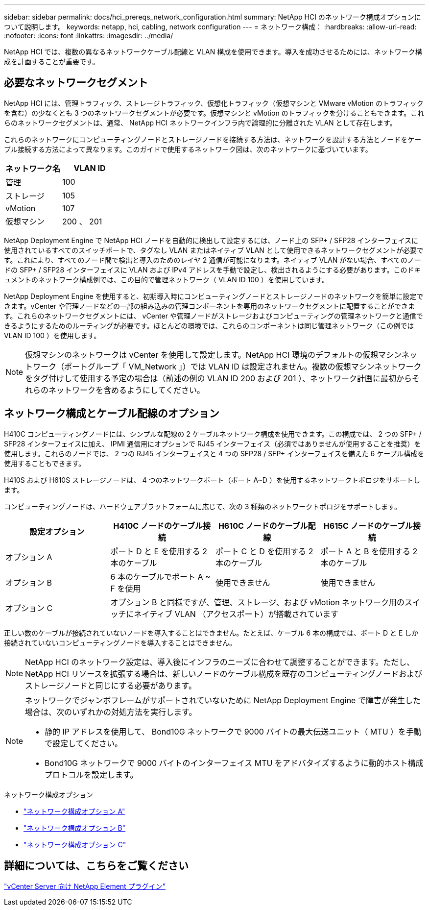 ---
sidebar: sidebar 
permalink: docs/hci_prereqs_network_configuration.html 
summary: NetApp HCI のネットワーク構成オプションについて説明します。 
keywords: netapp, hci, cabling, network configuration 
---
= ネットワーク構成：
:hardbreaks:
:allow-uri-read: 
:nofooter: 
:icons: font
:linkattrs: 
:imagesdir: ../media/


[role="lead"]
NetApp HCI では、複数の異なるネットワークケーブル配線と VLAN 構成を使用できます。導入を成功させるためには、ネットワーク構成を計画することが重要です。



== 必要なネットワークセグメント

NetApp HCI には、管理トラフィック、ストレージトラフィック、仮想化トラフィック（仮想マシンと VMware vMotion のトラフィックを含む）の少なくとも 3 つのネットワークセグメントが必要です。仮想マシンと vMotion のトラフィックを分けることもできます。これらのネットワークセグメントは、通常、 NetApp HCI ネットワークインフラ内で論理的に分離された VLAN として存在します。

これらのネットワークにコンピューティングノードとストレージノードを接続する方法は、ネットワークを設計する方法とノードをケーブル接続する方法によって異なります。このガイドで使用するネットワーク図は、次のネットワークに基づいています。

|===
| ネットワーク名 | VLAN ID 


| 管理 | 100 


| ストレージ | 105 


| vMotion | 107 


| 仮想マシン | 200 、 201 
|===
NetApp Deployment Engine で NetApp HCI ノードを自動的に検出して設定するには、ノード上の SFP+ / SFP28 インターフェイスに使用されているすべてのスイッチポートで、タグなし VLAN またはネイティブ VLAN として使用できるネットワークセグメントが必要です。これにより、すべてのノード間で検出と導入のためのレイヤ 2 通信が可能になります。ネイティブ VLAN がない場合、すべてのノードの SFP+ / SFP28 インターフェイスに VLAN および IPv4 アドレスを手動で設定し、検出されるようにする必要があります。このドキュメントのネットワーク構成例では、この目的で管理ネットワーク（ VLAN ID 100 ）を使用しています。

NetApp Deployment Engine を使用すると、初期導入時にコンピューティングノードとストレージノードのネットワークを簡単に設定できます。vCenter や管理ノードなどの一部の組み込みの管理コンポーネントを専用のネットワークセグメントに配置することができます。これらのネットワークセグメントには、 vCenter や管理ノードがストレージおよびコンピューティングの管理ネットワークと通信できるようにするためのルーティングが必要です。ほとんどの環境では、これらのコンポーネントは同じ管理ネットワーク（この例では VLAN ID 100 ）を使用します。


NOTE: 仮想マシンのネットワークは vCenter を使用して設定します。NetApp HCI 環境のデフォルトの仮想マシンネットワーク（ポートグループ「 VM_Network 」）では VLAN ID は設定されません。複数の仮想マシンネットワークをタグ付けして使用する予定の場合は（前述の例の VLAN ID 200 および 201 ）、ネットワーク計画に最初からそれらのネットワークを含めるようにしてください。



== ネットワーク構成とケーブル配線のオプション

H410C コンピューティングノードには、シンプルな配線の 2 ケーブルネットワーク構成を使用できます。この構成では、 2 つの SFP+ / SFP28 インターフェイスに加え、 IPMI 通信用にオプションで RJ45 インターフェイス（必須ではありませんが使用することを推奨）を使用します。これらのノードでは、 2 つの RJ45 インターフェイスと 4 つの SFP28 / SFP+ インターフェイスを備えた 6 ケーブル構成を使用することもできます。

H410S および H610S ストレージノードは、 4 つのネットワークポート（ポート A~D ）を使用するネットワークトポロジをサポートします。

コンピューティングノードは、ハードウェアプラットフォームに応じて、次の 3 種類のネットワークトポロジをサポートします。

|===
| 設定オプション | H410C ノードのケーブル接続 | H610C ノードのケーブル配線 | H615C ノードのケーブル接続 


| オプション A | ポート D と E を使用する 2 本のケーブル | ポート C と D を使用する 2 本のケーブル | ポート A と B を使用する 2 本のケーブル 


| オプション B | 6 本のケーブルでポート A ~ F を使用 | 使用できません | 使用できません 


| オプション C 3+| オプション B と同様ですが、管理、ストレージ、および vMotion ネットワーク用のスイッチにネイティブ VLAN （アクセスポート）が搭載されています 
|===
正しい数のケーブルが接続されていないノードを導入することはできません。たとえば、ケーブル 6 本の構成では、ポート D と E しか接続されていないコンピューティングノードを導入することはできません。


NOTE: NetApp HCI のネットワーク設定は、導入後にインフラのニーズに合わせて調整することができます。ただし、 NetApp HCI リソースを拡張する場合は、新しいノードのケーブル構成を既存のコンピューティングノードおよびストレージノードと同じにする必要があります。

[NOTE]
====
ネットワークでジャンボフレームがサポートされていないために NetApp Deployment Engine で障害が発生した場合は、次のいずれかの対処方法を実行します。

* 静的 IP アドレスを使用して、 Bond10G ネットワークで 9000 バイトの最大伝送ユニット（ MTU ）を手動で設定してください。
* Bond10G ネットワークで 9000 バイトのインターフェイス MTU をアドバタイズするように動的ホスト構成プロトコルを設定します。


====
.ネットワーク構成オプション
* link:hci_prereqs_network_configuration_option_A.html["ネットワーク構成オプション A"]
* link:hci_prereqs_network_configuration_option_B.html["ネットワーク構成オプション B"]
* link:hci_prereqs_network_configuration_option_C.html["ネットワーク構成オプション C"]




== 詳細については、こちらをご覧ください

https://docs.netapp.com/us-en/vcp/index.html["vCenter Server 向け NetApp Element プラグイン"^]
